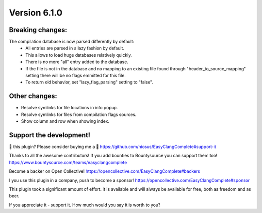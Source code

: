 Version 6.1.0
=============

Breaking changes:
-----------------
The compilation database is now parsed differently by default:
  + All entries are parsed in a lazy fashion by default.
  + This allows to load huge databases relatively quickly.
  + There is no more "all" entry added to the database.
  + If the file is not in the database and no mapping to an existing file found
    through "header_to_source_mapping" setting there will be no flags emmitted
    for this file.
  + To return old behavior, set "lazy_flag_parsing" setting to "false".

Other changes:
--------------
- Resolve symlinks for file locations in info popup.
- Resolve symlinks for files from compilation flags sources.
- Show column and row when showing index.

Support the development!
------------------------
💜 this plugin? Please consider buying me a 🍵
https://github.com/niosus/EasyClangComplete#support-it

Thanks to all the awesome contributors!
If you add bounties to Bountysource you can support them too!
https://www.bountysource.com/teams/easyclangcomplete

Become a backer on Open Collective!
https://opencollective.com/EasyClangComplete#backers

I you use this plugin in a company, push to become a sponsor!
https://opencollective.com/EasyClangComplete#sponsor

This plugin took a significant amount of effort. It is available and will always
be available for free, both as freedom and as beer.

If you appreciate it - support it. How much would you say it is worth to you?
